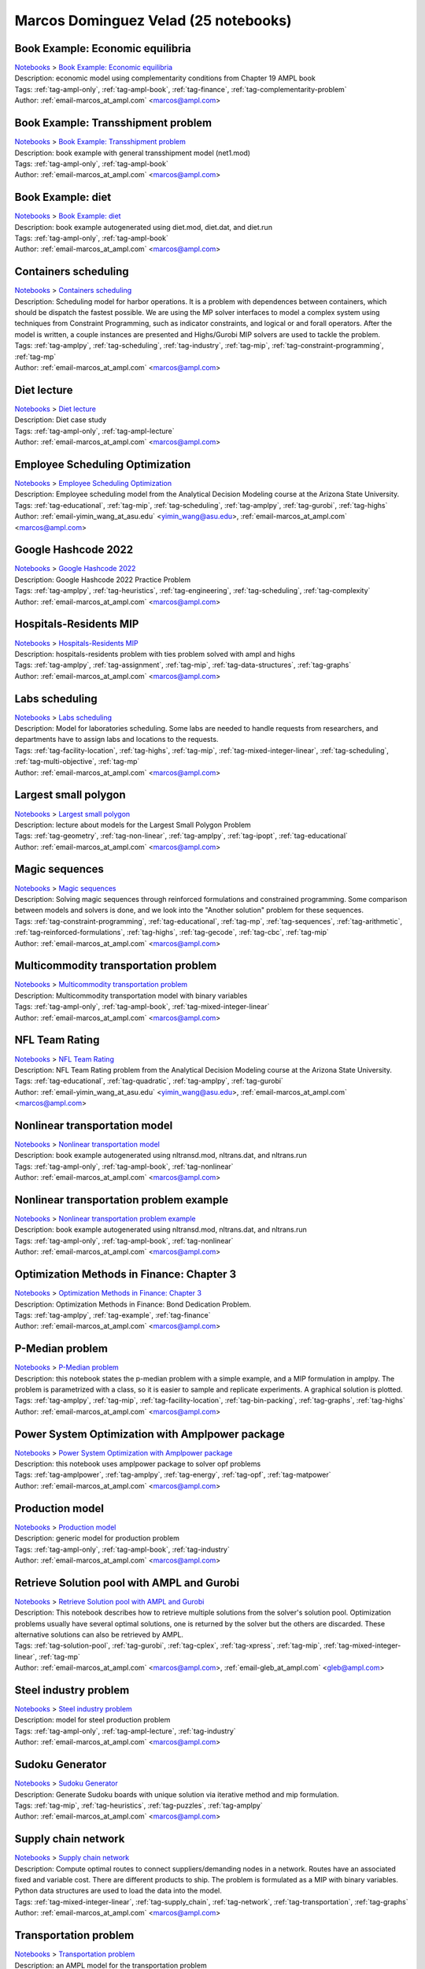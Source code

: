 .. _email-marcos_at_ampl.com:

Marcos Dominguez Velad (25 notebooks)
=====================================

Book Example: Economic equilibria
^^^^^^^^^^^^^^^^^^^^^^^^^^^^^^^^^
| `Notebooks <../notebooks/index.html>`_ > `Book Example: Economic equilibria <../notebooks/book-example-economic-equilibria.html>`_
| |github-book-example-economic-equilibria| |colab-book-example-economic-equilibria| |kaggle-book-example-economic-equilibria| |gradient-book-example-economic-equilibria| |sagemaker-book-example-economic-equilibria|
| Description: economic model using complementarity conditions from Chapter 19 AMPL book
| Tags: :ref:`tag-ampl-only`, :ref:`tag-ampl-book`, :ref:`tag-finance`, :ref:`tag-complementarity-problem`
| Author: :ref:`email-marcos_at_ampl.com` <marcos@ampl.com>

.. |github-book-example-economic-equilibria|  image:: https://img.shields.io/badge/github-%23121011.svg?logo=github
    :target: https://github.com/ampl/colab.ampl.com/blob/master/ampl-lecture/economic_eq_lecture.ipynb
    :alt: economic_eq_lecture.ipynb
    
.. |colab-book-example-economic-equilibria| image:: https://colab.research.google.com/assets/colab-badge.svg
    :target: https://colab.research.google.com/github/ampl/colab.ampl.com/blob/master/ampl-lecture/economic_eq_lecture.ipynb
    :alt: Open In Colab
    
.. |kaggle-book-example-economic-equilibria| image:: https://kaggle.com/static/images/open-in-kaggle.svg
    :target: https://kaggle.com/kernels/welcome?src=https://github.com/ampl/colab.ampl.com/blob/master/ampl-lecture/economic_eq_lecture.ipynb
    :alt: Kaggle
    
.. |gradient-book-example-economic-equilibria| image:: https://assets.paperspace.io/img/gradient-badge.svg
    :target: https://console.paperspace.com/github/ampl/colab.ampl.com/blob/master/ampl-lecture/economic_eq_lecture.ipynb
    :alt: Gradient
    
.. |sagemaker-book-example-economic-equilibria| image:: https://studiolab.sagemaker.aws/studiolab.svg
    :target: https://studiolab.sagemaker.aws/import/github/ampl/colab.ampl.com/blob/master/ampl-lecture/economic_eq_lecture.ipynb
    :alt: Open In SageMaker Studio Lab
    


Book Example: Transshipment problem
^^^^^^^^^^^^^^^^^^^^^^^^^^^^^^^^^^^
| `Notebooks <../notebooks/index.html>`_ > `Book Example: Transshipment problem <../notebooks/book-example-transshipment-problem.html>`_
| |github-book-example-transshipment-problem| |colab-book-example-transshipment-problem| |kaggle-book-example-transshipment-problem| |gradient-book-example-transshipment-problem| |sagemaker-book-example-transshipment-problem|
| Description: book example with general transshipment model (net1.mod)
| Tags: :ref:`tag-ampl-only`, :ref:`tag-ampl-book`
| Author: :ref:`email-marcos_at_ampl.com` <marcos@ampl.com>

.. |github-book-example-transshipment-problem|  image:: https://img.shields.io/badge/github-%23121011.svg?logo=github
    :target: https://github.com/ampl/colab.ampl.com/blob/master/ampl-book/net1.ipynb
    :alt: net1.ipynb
    
.. |colab-book-example-transshipment-problem| image:: https://colab.research.google.com/assets/colab-badge.svg
    :target: https://colab.research.google.com/github/ampl/colab.ampl.com/blob/master/ampl-book/net1.ipynb
    :alt: Open In Colab
    
.. |kaggle-book-example-transshipment-problem| image:: https://kaggle.com/static/images/open-in-kaggle.svg
    :target: https://kaggle.com/kernels/welcome?src=https://github.com/ampl/colab.ampl.com/blob/master/ampl-book/net1.ipynb
    :alt: Kaggle
    
.. |gradient-book-example-transshipment-problem| image:: https://assets.paperspace.io/img/gradient-badge.svg
    :target: https://console.paperspace.com/github/ampl/colab.ampl.com/blob/master/ampl-book/net1.ipynb
    :alt: Gradient
    
.. |sagemaker-book-example-transshipment-problem| image:: https://studiolab.sagemaker.aws/studiolab.svg
    :target: https://studiolab.sagemaker.aws/import/github/ampl/colab.ampl.com/blob/master/ampl-book/net1.ipynb
    :alt: Open In SageMaker Studio Lab
    


Book Example: diet
^^^^^^^^^^^^^^^^^^
| `Notebooks <../notebooks/index.html>`_ > `Book Example: diet <../notebooks/book-example-diet.html>`_
| |github-book-example-diet| |colab-book-example-diet| |kaggle-book-example-diet| |gradient-book-example-diet| |sagemaker-book-example-diet|
| Description: book example autogenerated using diet.mod, diet.dat, and diet.run
| Tags: :ref:`tag-ampl-only`, :ref:`tag-ampl-book`
| Author: :ref:`email-marcos_at_ampl.com` <marcos@ampl.com>

.. |github-book-example-diet|  image:: https://img.shields.io/badge/github-%23121011.svg?logo=github
    :target: https://github.com/ampl/colab.ampl.com/blob/master/ampl-book/diet.ipynb
    :alt: diet.ipynb
    
.. |colab-book-example-diet| image:: https://colab.research.google.com/assets/colab-badge.svg
    :target: https://colab.research.google.com/github/ampl/colab.ampl.com/blob/master/ampl-book/diet.ipynb
    :alt: Open In Colab
    
.. |kaggle-book-example-diet| image:: https://kaggle.com/static/images/open-in-kaggle.svg
    :target: https://kaggle.com/kernels/welcome?src=https://github.com/ampl/colab.ampl.com/blob/master/ampl-book/diet.ipynb
    :alt: Kaggle
    
.. |gradient-book-example-diet| image:: https://assets.paperspace.io/img/gradient-badge.svg
    :target: https://console.paperspace.com/github/ampl/colab.ampl.com/blob/master/ampl-book/diet.ipynb
    :alt: Gradient
    
.. |sagemaker-book-example-diet| image:: https://studiolab.sagemaker.aws/studiolab.svg
    :target: https://studiolab.sagemaker.aws/import/github/ampl/colab.ampl.com/blob/master/ampl-book/diet.ipynb
    :alt: Open In SageMaker Studio Lab
    


Containers scheduling
^^^^^^^^^^^^^^^^^^^^^
| `Notebooks <../notebooks/index.html>`_ > `Containers scheduling <../notebooks/containers-scheduling.html>`_
| |github-containers-scheduling| |colab-containers-scheduling| |kaggle-containers-scheduling| |gradient-containers-scheduling| |sagemaker-containers-scheduling|
| Description: Scheduling model for harbor operations. It is a problem with dependences between containers, which should be dispatch the fastest possible. We are using the MP solver interfaces to model a complex system using techniques from Constraint Programming, such as indicator constraints, and logical or and forall operators. After the model is written, a couple instances are presented and Highs/Gurobi MIP solvers are used to tackle the problem.
| Tags: :ref:`tag-amplpy`, :ref:`tag-scheduling`, :ref:`tag-industry`, :ref:`tag-mip`, :ref:`tag-constraint-programming`, :ref:`tag-mp`
| Author: :ref:`email-marcos_at_ampl.com` <marcos@ampl.com>

.. |github-containers-scheduling|  image:: https://img.shields.io/badge/github-%23121011.svg?logo=github
    :target: https://github.com/ampl/colab.ampl.com/blob/master/authors/marcos-dv/scheduling/containers_scheduling.ipynb
    :alt: containers_scheduling.ipynb
    
.. |colab-containers-scheduling| image:: https://colab.research.google.com/assets/colab-badge.svg
    :target: https://colab.research.google.com/github/ampl/colab.ampl.com/blob/master/authors/marcos-dv/scheduling/containers_scheduling.ipynb
    :alt: Open In Colab
    
.. |kaggle-containers-scheduling| image:: https://kaggle.com/static/images/open-in-kaggle.svg
    :target: https://kaggle.com/kernels/welcome?src=https://github.com/ampl/colab.ampl.com/blob/master/authors/marcos-dv/scheduling/containers_scheduling.ipynb
    :alt: Kaggle
    
.. |gradient-containers-scheduling| image:: https://assets.paperspace.io/img/gradient-badge.svg
    :target: https://console.paperspace.com/github/ampl/colab.ampl.com/blob/master/authors/marcos-dv/scheduling/containers_scheduling.ipynb
    :alt: Gradient
    
.. |sagemaker-containers-scheduling| image:: https://studiolab.sagemaker.aws/studiolab.svg
    :target: https://studiolab.sagemaker.aws/import/github/ampl/colab.ampl.com/blob/master/authors/marcos-dv/scheduling/containers_scheduling.ipynb
    :alt: Open In SageMaker Studio Lab
    


Diet lecture
^^^^^^^^^^^^
| `Notebooks <../notebooks/index.html>`_ > `Diet lecture <../notebooks/diet-lecture.html>`_
| |github-diet-lecture| |colab-diet-lecture| |kaggle-diet-lecture| |gradient-diet-lecture| |sagemaker-diet-lecture|
| Description: Diet case study
| Tags: :ref:`tag-ampl-only`, :ref:`tag-ampl-lecture`
| Author: :ref:`email-marcos_at_ampl.com` <marcos@ampl.com>

.. |github-diet-lecture|  image:: https://img.shields.io/badge/github-%23121011.svg?logo=github
    :target: https://github.com/ampl/colab.ampl.com/blob/master/ampl-lecture/diet_case_study.ipynb
    :alt: diet_case_study.ipynb
    
.. |colab-diet-lecture| image:: https://colab.research.google.com/assets/colab-badge.svg
    :target: https://colab.research.google.com/github/ampl/colab.ampl.com/blob/master/ampl-lecture/diet_case_study.ipynb
    :alt: Open In Colab
    
.. |kaggle-diet-lecture| image:: https://kaggle.com/static/images/open-in-kaggle.svg
    :target: https://kaggle.com/kernels/welcome?src=https://github.com/ampl/colab.ampl.com/blob/master/ampl-lecture/diet_case_study.ipynb
    :alt: Kaggle
    
.. |gradient-diet-lecture| image:: https://assets.paperspace.io/img/gradient-badge.svg
    :target: https://console.paperspace.com/github/ampl/colab.ampl.com/blob/master/ampl-lecture/diet_case_study.ipynb
    :alt: Gradient
    
.. |sagemaker-diet-lecture| image:: https://studiolab.sagemaker.aws/studiolab.svg
    :target: https://studiolab.sagemaker.aws/import/github/ampl/colab.ampl.com/blob/master/ampl-lecture/diet_case_study.ipynb
    :alt: Open In SageMaker Studio Lab
    


Employee Scheduling Optimization
^^^^^^^^^^^^^^^^^^^^^^^^^^^^^^^^
| `Notebooks <../notebooks/index.html>`_ > `Employee Scheduling Optimization <../notebooks/employee-scheduling-optimization.html>`_
| |github-employee-scheduling-optimization| |colab-employee-scheduling-optimization| |kaggle-employee-scheduling-optimization| |gradient-employee-scheduling-optimization| |sagemaker-employee-scheduling-optimization|
| Description: Employee scheduling model from the Analytical Decision Modeling course at the Arizona State University.
| Tags: :ref:`tag-educational`, :ref:`tag-mip`, :ref:`tag-scheduling`, :ref:`tag-amplpy`, :ref:`tag-gurobi`, :ref:`tag-highs`
| Author: :ref:`email-yimin_wang_at_asu.edu` <yimin_wang@asu.edu>, :ref:`email-marcos_at_ampl.com` <marcos@ampl.com>

.. |github-employee-scheduling-optimization|  image:: https://img.shields.io/badge/github-%23121011.svg?logo=github
    :target: https://github.com/ampl/colab.ampl.com/blob/master/authors/marcos-dv/educational/Employee_Scheduling.ipynb
    :alt: Employee_Scheduling.ipynb
    
.. |colab-employee-scheduling-optimization| image:: https://colab.research.google.com/assets/colab-badge.svg
    :target: https://colab.research.google.com/github/ampl/colab.ampl.com/blob/master/authors/marcos-dv/educational/Employee_Scheduling.ipynb
    :alt: Open In Colab
    
.. |kaggle-employee-scheduling-optimization| image:: https://kaggle.com/static/images/open-in-kaggle.svg
    :target: https://kaggle.com/kernels/welcome?src=https://github.com/ampl/colab.ampl.com/blob/master/authors/marcos-dv/educational/Employee_Scheduling.ipynb
    :alt: Kaggle
    
.. |gradient-employee-scheduling-optimization| image:: https://assets.paperspace.io/img/gradient-badge.svg
    :target: https://console.paperspace.com/github/ampl/colab.ampl.com/blob/master/authors/marcos-dv/educational/Employee_Scheduling.ipynb
    :alt: Gradient
    
.. |sagemaker-employee-scheduling-optimization| image:: https://studiolab.sagemaker.aws/studiolab.svg
    :target: https://studiolab.sagemaker.aws/import/github/ampl/colab.ampl.com/blob/master/authors/marcos-dv/educational/Employee_Scheduling.ipynb
    :alt: Open In SageMaker Studio Lab
    


Google Hashcode 2022
^^^^^^^^^^^^^^^^^^^^
| `Notebooks <../notebooks/index.html>`_ > `Google Hashcode 2022 <../notebooks/google-hashcode-2022.html>`_
| |github-google-hashcode-2022| |colab-google-hashcode-2022| |kaggle-google-hashcode-2022| |gradient-google-hashcode-2022| |sagemaker-google-hashcode-2022|
| Description: Google Hashcode 2022 Practice Problem
| Tags: :ref:`tag-amplpy`, :ref:`tag-heuristics`, :ref:`tag-engineering`, :ref:`tag-scheduling`, :ref:`tag-complexity`
| Author: :ref:`email-marcos_at_ampl.com` <marcos@ampl.com>

.. |github-google-hashcode-2022|  image:: https://img.shields.io/badge/github-%23121011.svg?logo=github
    :target: https://github.com/ampl/colab.ampl.com/blob/master/authors/marcos-dv/hashcode/practice_problem.ipynb
    :alt: practice_problem.ipynb
    
.. |colab-google-hashcode-2022| image:: https://colab.research.google.com/assets/colab-badge.svg
    :target: https://colab.research.google.com/github/ampl/colab.ampl.com/blob/master/authors/marcos-dv/hashcode/practice_problem.ipynb
    :alt: Open In Colab
    
.. |kaggle-google-hashcode-2022| image:: https://kaggle.com/static/images/open-in-kaggle.svg
    :target: https://kaggle.com/kernels/welcome?src=https://github.com/ampl/colab.ampl.com/blob/master/authors/marcos-dv/hashcode/practice_problem.ipynb
    :alt: Kaggle
    
.. |gradient-google-hashcode-2022| image:: https://assets.paperspace.io/img/gradient-badge.svg
    :target: https://console.paperspace.com/github/ampl/colab.ampl.com/blob/master/authors/marcos-dv/hashcode/practice_problem.ipynb
    :alt: Gradient
    
.. |sagemaker-google-hashcode-2022| image:: https://studiolab.sagemaker.aws/studiolab.svg
    :target: https://studiolab.sagemaker.aws/import/github/ampl/colab.ampl.com/blob/master/authors/marcos-dv/hashcode/practice_problem.ipynb
    :alt: Open In SageMaker Studio Lab
    


Hospitals-Residents MIP
^^^^^^^^^^^^^^^^^^^^^^^
| `Notebooks <../notebooks/index.html>`_ > `Hospitals-Residents MIP <../notebooks/hospitals-residents-mip.html>`_
| |github-hospitals-residents-mip| |colab-hospitals-residents-mip| |kaggle-hospitals-residents-mip| |gradient-hospitals-residents-mip| |sagemaker-hospitals-residents-mip|
| Description: hospitals-residents problem with ties problem solved with ampl and highs
| Tags: :ref:`tag-amplpy`, :ref:`tag-assignment`, :ref:`tag-mip`, :ref:`tag-data-structures`, :ref:`tag-graphs`
| Author: :ref:`email-marcos_at_ampl.com` <marcos@ampl.com>

.. |github-hospitals-residents-mip|  image:: https://img.shields.io/badge/github-%23121011.svg?logo=github
    :target: https://github.com/ampl/colab.ampl.com/blob/master/authors/marcos-dv/miscellaneous/hospitals_residents.ipynb
    :alt: hospitals_residents.ipynb
    
.. |colab-hospitals-residents-mip| image:: https://colab.research.google.com/assets/colab-badge.svg
    :target: https://colab.research.google.com/github/ampl/colab.ampl.com/blob/master/authors/marcos-dv/miscellaneous/hospitals_residents.ipynb
    :alt: Open In Colab
    
.. |kaggle-hospitals-residents-mip| image:: https://kaggle.com/static/images/open-in-kaggle.svg
    :target: https://kaggle.com/kernels/welcome?src=https://github.com/ampl/colab.ampl.com/blob/master/authors/marcos-dv/miscellaneous/hospitals_residents.ipynb
    :alt: Kaggle
    
.. |gradient-hospitals-residents-mip| image:: https://assets.paperspace.io/img/gradient-badge.svg
    :target: https://console.paperspace.com/github/ampl/colab.ampl.com/blob/master/authors/marcos-dv/miscellaneous/hospitals_residents.ipynb
    :alt: Gradient
    
.. |sagemaker-hospitals-residents-mip| image:: https://studiolab.sagemaker.aws/studiolab.svg
    :target: https://studiolab.sagemaker.aws/import/github/ampl/colab.ampl.com/blob/master/authors/marcos-dv/miscellaneous/hospitals_residents.ipynb
    :alt: Open In SageMaker Studio Lab
    


Labs scheduling
^^^^^^^^^^^^^^^
| `Notebooks <../notebooks/index.html>`_ > `Labs scheduling <../notebooks/labs-scheduling.html>`_
| |github-labs-scheduling| |colab-labs-scheduling| |kaggle-labs-scheduling| |gradient-labs-scheduling| |sagemaker-labs-scheduling|
| Description: Model for laboratories scheduling. Some labs are needed to handle requests from researchers, and departments have to assign labs and locations to the requests.
| Tags: :ref:`tag-facility-location`, :ref:`tag-highs`, :ref:`tag-mip`, :ref:`tag-mixed-integer-linear`, :ref:`tag-scheduling`, :ref:`tag-multi-objective`, :ref:`tag-mp`
| Author: :ref:`email-marcos_at_ampl.com` <marcos@ampl.com>

.. |github-labs-scheduling|  image:: https://img.shields.io/badge/github-%23121011.svg?logo=github
    :target: https://github.com/ampl/colab.ampl.com/blob/master/authors/marcos-dv/scheduling/labs_scheduling.ipynb
    :alt: labs_scheduling.ipynb
    
.. |colab-labs-scheduling| image:: https://colab.research.google.com/assets/colab-badge.svg
    :target: https://colab.research.google.com/github/ampl/colab.ampl.com/blob/master/authors/marcos-dv/scheduling/labs_scheduling.ipynb
    :alt: Open In Colab
    
.. |kaggle-labs-scheduling| image:: https://kaggle.com/static/images/open-in-kaggle.svg
    :target: https://kaggle.com/kernels/welcome?src=https://github.com/ampl/colab.ampl.com/blob/master/authors/marcos-dv/scheduling/labs_scheduling.ipynb
    :alt: Kaggle
    
.. |gradient-labs-scheduling| image:: https://assets.paperspace.io/img/gradient-badge.svg
    :target: https://console.paperspace.com/github/ampl/colab.ampl.com/blob/master/authors/marcos-dv/scheduling/labs_scheduling.ipynb
    :alt: Gradient
    
.. |sagemaker-labs-scheduling| image:: https://studiolab.sagemaker.aws/studiolab.svg
    :target: https://studiolab.sagemaker.aws/import/github/ampl/colab.ampl.com/blob/master/authors/marcos-dv/scheduling/labs_scheduling.ipynb
    :alt: Open In SageMaker Studio Lab
    


Largest small polygon
^^^^^^^^^^^^^^^^^^^^^
| `Notebooks <../notebooks/index.html>`_ > `Largest small polygon <../notebooks/largest-small-polygon.html>`_
| |github-largest-small-polygon| |colab-largest-small-polygon| |kaggle-largest-small-polygon| |gradient-largest-small-polygon| |sagemaker-largest-small-polygon|
| Description: lecture about models for the Largest Small Polygon Problem
| Tags: :ref:`tag-geometry`, :ref:`tag-non-linear`, :ref:`tag-amplpy`, :ref:`tag-ipopt`, :ref:`tag-educational`
| Author: :ref:`email-marcos_at_ampl.com` <marcos@ampl.com>

.. |github-largest-small-polygon|  image:: https://img.shields.io/badge/github-%23121011.svg?logo=github
    :target: https://github.com/ampl/colab.ampl.com/blob/master/authors/marcos-dv/geometry/largest_small_polygon.ipynb
    :alt: largest_small_polygon.ipynb
    
.. |colab-largest-small-polygon| image:: https://colab.research.google.com/assets/colab-badge.svg
    :target: https://colab.research.google.com/github/ampl/colab.ampl.com/blob/master/authors/marcos-dv/geometry/largest_small_polygon.ipynb
    :alt: Open In Colab
    
.. |kaggle-largest-small-polygon| image:: https://kaggle.com/static/images/open-in-kaggle.svg
    :target: https://kaggle.com/kernels/welcome?src=https://github.com/ampl/colab.ampl.com/blob/master/authors/marcos-dv/geometry/largest_small_polygon.ipynb
    :alt: Kaggle
    
.. |gradient-largest-small-polygon| image:: https://assets.paperspace.io/img/gradient-badge.svg
    :target: https://console.paperspace.com/github/ampl/colab.ampl.com/blob/master/authors/marcos-dv/geometry/largest_small_polygon.ipynb
    :alt: Gradient
    
.. |sagemaker-largest-small-polygon| image:: https://studiolab.sagemaker.aws/studiolab.svg
    :target: https://studiolab.sagemaker.aws/import/github/ampl/colab.ampl.com/blob/master/authors/marcos-dv/geometry/largest_small_polygon.ipynb
    :alt: Open In SageMaker Studio Lab
    


Magic sequences
^^^^^^^^^^^^^^^
| `Notebooks <../notebooks/index.html>`_ > `Magic sequences <../notebooks/magic-sequences.html>`_
| |github-magic-sequences| |colab-magic-sequences| |kaggle-magic-sequences| |gradient-magic-sequences| |sagemaker-magic-sequences|
| Description: Solving magic sequences through reinforced formulations and constrained programming. Some comparison between models and solvers is done, and we look into the "Another solution" problem for these sequences.
| Tags: :ref:`tag-constraint-programming`, :ref:`tag-educational`, :ref:`tag-mp`, :ref:`tag-sequences`, :ref:`tag-arithmetic`, :ref:`tag-reinforced-formulations`, :ref:`tag-highs`, :ref:`tag-gecode`, :ref:`tag-cbc`, :ref:`tag-mip`
| Author: :ref:`email-marcos_at_ampl.com` <marcos@ampl.com>

.. |github-magic-sequences|  image:: https://img.shields.io/badge/github-%23121011.svg?logo=github
    :target: https://github.com/ampl/colab.ampl.com/blob/master/authors/marcos-dv/puzzles/magic_sequences.ipynb
    :alt: magic_sequences.ipynb
    
.. |colab-magic-sequences| image:: https://colab.research.google.com/assets/colab-badge.svg
    :target: https://colab.research.google.com/github/ampl/colab.ampl.com/blob/master/authors/marcos-dv/puzzles/magic_sequences.ipynb
    :alt: Open In Colab
    
.. |kaggle-magic-sequences| image:: https://kaggle.com/static/images/open-in-kaggle.svg
    :target: https://kaggle.com/kernels/welcome?src=https://github.com/ampl/colab.ampl.com/blob/master/authors/marcos-dv/puzzles/magic_sequences.ipynb
    :alt: Kaggle
    
.. |gradient-magic-sequences| image:: https://assets.paperspace.io/img/gradient-badge.svg
    :target: https://console.paperspace.com/github/ampl/colab.ampl.com/blob/master/authors/marcos-dv/puzzles/magic_sequences.ipynb
    :alt: Gradient
    
.. |sagemaker-magic-sequences| image:: https://studiolab.sagemaker.aws/studiolab.svg
    :target: https://studiolab.sagemaker.aws/import/github/ampl/colab.ampl.com/blob/master/authors/marcos-dv/puzzles/magic_sequences.ipynb
    :alt: Open In SageMaker Studio Lab
    


Multicommodity transportation problem
^^^^^^^^^^^^^^^^^^^^^^^^^^^^^^^^^^^^^
| `Notebooks <../notebooks/index.html>`_ > `Multicommodity transportation problem <../notebooks/multicommodity-transportation-problem.html>`_
| |github-multicommodity-transportation-problem| |colab-multicommodity-transportation-problem| |kaggle-multicommodity-transportation-problem| |gradient-multicommodity-transportation-problem| |sagemaker-multicommodity-transportation-problem|
| Description: Multicommodity transportation model with binary variables
| Tags: :ref:`tag-ampl-only`, :ref:`tag-ampl-book`, :ref:`tag-mixed-integer-linear`
| Author: :ref:`email-marcos_at_ampl.com` <marcos@ampl.com>

.. |github-multicommodity-transportation-problem|  image:: https://img.shields.io/badge/github-%23121011.svg?logo=github
    :target: https://github.com/ampl/colab.ampl.com/blob/master/ampl-book/multmip1.ipynb
    :alt: multmip1.ipynb
    
.. |colab-multicommodity-transportation-problem| image:: https://colab.research.google.com/assets/colab-badge.svg
    :target: https://colab.research.google.com/github/ampl/colab.ampl.com/blob/master/ampl-book/multmip1.ipynb
    :alt: Open In Colab
    
.. |kaggle-multicommodity-transportation-problem| image:: https://kaggle.com/static/images/open-in-kaggle.svg
    :target: https://kaggle.com/kernels/welcome?src=https://github.com/ampl/colab.ampl.com/blob/master/ampl-book/multmip1.ipynb
    :alt: Kaggle
    
.. |gradient-multicommodity-transportation-problem| image:: https://assets.paperspace.io/img/gradient-badge.svg
    :target: https://console.paperspace.com/github/ampl/colab.ampl.com/blob/master/ampl-book/multmip1.ipynb
    :alt: Gradient
    
.. |sagemaker-multicommodity-transportation-problem| image:: https://studiolab.sagemaker.aws/studiolab.svg
    :target: https://studiolab.sagemaker.aws/import/github/ampl/colab.ampl.com/blob/master/ampl-book/multmip1.ipynb
    :alt: Open In SageMaker Studio Lab
    


NFL Team Rating
^^^^^^^^^^^^^^^
| `Notebooks <../notebooks/index.html>`_ > `NFL Team Rating <../notebooks/nfl-team-rating.html>`_
| |github-nfl-team-rating| |colab-nfl-team-rating| |kaggle-nfl-team-rating| |gradient-nfl-team-rating| |sagemaker-nfl-team-rating|
| Description: NFL Team Rating problem from the Analytical Decision Modeling course at the Arizona State University.
| Tags: :ref:`tag-educational`, :ref:`tag-quadratic`, :ref:`tag-amplpy`, :ref:`tag-gurobi`
| Author: :ref:`email-yimin_wang_at_asu.edu` <yimin_wang@asu.edu>, :ref:`email-marcos_at_ampl.com` <marcos@ampl.com>

.. |github-nfl-team-rating|  image:: https://img.shields.io/badge/github-%23121011.svg?logo=github
    :target: https://github.com/ampl/colab.ampl.com/blob/master/authors/marcos-dv/educational/NFL_Team_Rating.ipynb
    :alt: NFL_Team_Rating.ipynb
    
.. |colab-nfl-team-rating| image:: https://colab.research.google.com/assets/colab-badge.svg
    :target: https://colab.research.google.com/github/ampl/colab.ampl.com/blob/master/authors/marcos-dv/educational/NFL_Team_Rating.ipynb
    :alt: Open In Colab
    
.. |kaggle-nfl-team-rating| image:: https://kaggle.com/static/images/open-in-kaggle.svg
    :target: https://kaggle.com/kernels/welcome?src=https://github.com/ampl/colab.ampl.com/blob/master/authors/marcos-dv/educational/NFL_Team_Rating.ipynb
    :alt: Kaggle
    
.. |gradient-nfl-team-rating| image:: https://assets.paperspace.io/img/gradient-badge.svg
    :target: https://console.paperspace.com/github/ampl/colab.ampl.com/blob/master/authors/marcos-dv/educational/NFL_Team_Rating.ipynb
    :alt: Gradient
    
.. |sagemaker-nfl-team-rating| image:: https://studiolab.sagemaker.aws/studiolab.svg
    :target: https://studiolab.sagemaker.aws/import/github/ampl/colab.ampl.com/blob/master/authors/marcos-dv/educational/NFL_Team_Rating.ipynb
    :alt: Open In SageMaker Studio Lab
    


Nonlinear transportation model
^^^^^^^^^^^^^^^^^^^^^^^^^^^^^^
| `Notebooks <../notebooks/index.html>`_ > `Nonlinear transportation model <../notebooks/nonlinear-transportation-model.html>`_
| |github-nonlinear-transportation-model| |colab-nonlinear-transportation-model| |kaggle-nonlinear-transportation-model| |gradient-nonlinear-transportation-model| |sagemaker-nonlinear-transportation-model|
| Description: book example autogenerated using nltransd.mod, nltrans.dat, and nltrans.run
| Tags: :ref:`tag-ampl-only`, :ref:`tag-ampl-book`, :ref:`tag-nonlinear`
| Author: :ref:`email-marcos_at_ampl.com` <marcos@ampl.com>

.. |github-nonlinear-transportation-model|  image:: https://img.shields.io/badge/github-%23121011.svg?logo=github
    :target: https://github.com/ampl/colab.ampl.com/blob/master/ampl-lecture/nltrans_lecture.ipynb
    :alt: nltrans_lecture.ipynb
    
.. |colab-nonlinear-transportation-model| image:: https://colab.research.google.com/assets/colab-badge.svg
    :target: https://colab.research.google.com/github/ampl/colab.ampl.com/blob/master/ampl-lecture/nltrans_lecture.ipynb
    :alt: Open In Colab
    
.. |kaggle-nonlinear-transportation-model| image:: https://kaggle.com/static/images/open-in-kaggle.svg
    :target: https://kaggle.com/kernels/welcome?src=https://github.com/ampl/colab.ampl.com/blob/master/ampl-lecture/nltrans_lecture.ipynb
    :alt: Kaggle
    
.. |gradient-nonlinear-transportation-model| image:: https://assets.paperspace.io/img/gradient-badge.svg
    :target: https://console.paperspace.com/github/ampl/colab.ampl.com/blob/master/ampl-lecture/nltrans_lecture.ipynb
    :alt: Gradient
    
.. |sagemaker-nonlinear-transportation-model| image:: https://studiolab.sagemaker.aws/studiolab.svg
    :target: https://studiolab.sagemaker.aws/import/github/ampl/colab.ampl.com/blob/master/ampl-lecture/nltrans_lecture.ipynb
    :alt: Open In SageMaker Studio Lab
    


Nonlinear transportation problem example
^^^^^^^^^^^^^^^^^^^^^^^^^^^^^^^^^^^^^^^^
| `Notebooks <../notebooks/index.html>`_ > `Nonlinear transportation problem example <../notebooks/nonlinear-transportation-problem-example.html>`_
| |github-nonlinear-transportation-problem-example| |colab-nonlinear-transportation-problem-example| |kaggle-nonlinear-transportation-problem-example| |gradient-nonlinear-transportation-problem-example| |sagemaker-nonlinear-transportation-problem-example|
| Description: book example autogenerated using nltransd.mod, nltrans.dat, and nltrans.run
| Tags: :ref:`tag-ampl-only`, :ref:`tag-ampl-book`, :ref:`tag-nonlinear`
| Author: :ref:`email-marcos_at_ampl.com` <marcos@ampl.com>

.. |github-nonlinear-transportation-problem-example|  image:: https://img.shields.io/badge/github-%23121011.svg?logo=github
    :target: https://github.com/ampl/colab.ampl.com/blob/master/ampl-book/nltrans.ipynb
    :alt: nltrans.ipynb
    
.. |colab-nonlinear-transportation-problem-example| image:: https://colab.research.google.com/assets/colab-badge.svg
    :target: https://colab.research.google.com/github/ampl/colab.ampl.com/blob/master/ampl-book/nltrans.ipynb
    :alt: Open In Colab
    
.. |kaggle-nonlinear-transportation-problem-example| image:: https://kaggle.com/static/images/open-in-kaggle.svg
    :target: https://kaggle.com/kernels/welcome?src=https://github.com/ampl/colab.ampl.com/blob/master/ampl-book/nltrans.ipynb
    :alt: Kaggle
    
.. |gradient-nonlinear-transportation-problem-example| image:: https://assets.paperspace.io/img/gradient-badge.svg
    :target: https://console.paperspace.com/github/ampl/colab.ampl.com/blob/master/ampl-book/nltrans.ipynb
    :alt: Gradient
    
.. |sagemaker-nonlinear-transportation-problem-example| image:: https://studiolab.sagemaker.aws/studiolab.svg
    :target: https://studiolab.sagemaker.aws/import/github/ampl/colab.ampl.com/blob/master/ampl-book/nltrans.ipynb
    :alt: Open In SageMaker Studio Lab
    


Optimization Methods in Finance: Chapter 3
^^^^^^^^^^^^^^^^^^^^^^^^^^^^^^^^^^^^^^^^^^
| `Notebooks <../notebooks/index.html>`_ > `Optimization Methods in Finance: Chapter 3 <../notebooks/optimization-methods-in-finance-chapter-3.html>`_
| |github-optimization-methods-in-finance-chapter-3| |colab-optimization-methods-in-finance-chapter-3| |kaggle-optimization-methods-in-finance-chapter-3| |gradient-optimization-methods-in-finance-chapter-3| |sagemaker-optimization-methods-in-finance-chapter-3|
| Description: Optimization Methods in Finance: Bond Dedication Problem.
| Tags: :ref:`tag-amplpy`, :ref:`tag-example`, :ref:`tag-finance`
| Author: :ref:`email-marcos_at_ampl.com` <marcos@ampl.com>

.. |github-optimization-methods-in-finance-chapter-3|  image:: https://img.shields.io/badge/github-%23121011.svg?logo=github
    :target: https://github.com/ampl/colab.ampl.com/blob/master/authors/marcos-dv/finance/finance_opt_example_3_1.ipynb
    :alt: finance_opt_example_3_1.ipynb
    
.. |colab-optimization-methods-in-finance-chapter-3| image:: https://colab.research.google.com/assets/colab-badge.svg
    :target: https://colab.research.google.com/github/ampl/colab.ampl.com/blob/master/authors/marcos-dv/finance/finance_opt_example_3_1.ipynb
    :alt: Open In Colab
    
.. |kaggle-optimization-methods-in-finance-chapter-3| image:: https://kaggle.com/static/images/open-in-kaggle.svg
    :target: https://kaggle.com/kernels/welcome?src=https://github.com/ampl/colab.ampl.com/blob/master/authors/marcos-dv/finance/finance_opt_example_3_1.ipynb
    :alt: Kaggle
    
.. |gradient-optimization-methods-in-finance-chapter-3| image:: https://assets.paperspace.io/img/gradient-badge.svg
    :target: https://console.paperspace.com/github/ampl/colab.ampl.com/blob/master/authors/marcos-dv/finance/finance_opt_example_3_1.ipynb
    :alt: Gradient
    
.. |sagemaker-optimization-methods-in-finance-chapter-3| image:: https://studiolab.sagemaker.aws/studiolab.svg
    :target: https://studiolab.sagemaker.aws/import/github/ampl/colab.ampl.com/blob/master/authors/marcos-dv/finance/finance_opt_example_3_1.ipynb
    :alt: Open In SageMaker Studio Lab
    


P-Median problem
^^^^^^^^^^^^^^^^
| `Notebooks <../notebooks/index.html>`_ > `P-Median problem <../notebooks/p-median-problem.html>`_
| |github-p-median-problem| |colab-p-median-problem| |kaggle-p-median-problem| |gradient-p-median-problem| |sagemaker-p-median-problem|
| Description: this notebook states the p-median problem with a simple example, and a MIP formulation in amplpy. The problem is parametrized with a class, so it is easier to sample and replicate experiments. A graphical solution is plotted.
| Tags: :ref:`tag-amplpy`, :ref:`tag-mip`, :ref:`tag-facility-location`, :ref:`tag-bin-packing`, :ref:`tag-graphs`, :ref:`tag-highs`
| Author: :ref:`email-marcos_at_ampl.com` <marcos@ampl.com>

.. |github-p-median-problem|  image:: https://img.shields.io/badge/github-%23121011.svg?logo=github
    :target: https://github.com/ampl/colab.ampl.com/blob/master/authors/marcos-dv/location/p_median.ipynb
    :alt: p_median.ipynb
    
.. |colab-p-median-problem| image:: https://colab.research.google.com/assets/colab-badge.svg
    :target: https://colab.research.google.com/github/ampl/colab.ampl.com/blob/master/authors/marcos-dv/location/p_median.ipynb
    :alt: Open In Colab
    
.. |kaggle-p-median-problem| image:: https://kaggle.com/static/images/open-in-kaggle.svg
    :target: https://kaggle.com/kernels/welcome?src=https://github.com/ampl/colab.ampl.com/blob/master/authors/marcos-dv/location/p_median.ipynb
    :alt: Kaggle
    
.. |gradient-p-median-problem| image:: https://assets.paperspace.io/img/gradient-badge.svg
    :target: https://console.paperspace.com/github/ampl/colab.ampl.com/blob/master/authors/marcos-dv/location/p_median.ipynb
    :alt: Gradient
    
.. |sagemaker-p-median-problem| image:: https://studiolab.sagemaker.aws/studiolab.svg
    :target: https://studiolab.sagemaker.aws/import/github/ampl/colab.ampl.com/blob/master/authors/marcos-dv/location/p_median.ipynb
    :alt: Open In SageMaker Studio Lab
    


Power System Optimization with Amplpower package
^^^^^^^^^^^^^^^^^^^^^^^^^^^^^^^^^^^^^^^^^^^^^^^^
| `Notebooks <../notebooks/index.html>`_ > `Power System Optimization with Amplpower package <../notebooks/power-system-optimization-with-amplpower-package.html>`_
| |github-power-system-optimization-with-amplpower-package| |colab-power-system-optimization-with-amplpower-package| |kaggle-power-system-optimization-with-amplpower-package| |gradient-power-system-optimization-with-amplpower-package| |sagemaker-power-system-optimization-with-amplpower-package|
| Description: this notebook uses amplpower package to solver opf problems
| Tags: :ref:`tag-amplpower`, :ref:`tag-amplpy`, :ref:`tag-energy`, :ref:`tag-opf`, :ref:`tag-matpower`
| Author: :ref:`email-marcos_at_ampl.com` <marcos@ampl.com>

.. |github-power-system-optimization-with-amplpower-package|  image:: https://img.shields.io/badge/github-%23121011.svg?logo=github
    :target: https://github.com/ampl/colab.ampl.com/blob/master/authors/marcos-dv/energy/ampl_power.ipynb
    :alt: ampl_power.ipynb
    
.. |colab-power-system-optimization-with-amplpower-package| image:: https://colab.research.google.com/assets/colab-badge.svg
    :target: https://colab.research.google.com/github/ampl/colab.ampl.com/blob/master/authors/marcos-dv/energy/ampl_power.ipynb
    :alt: Open In Colab
    
.. |kaggle-power-system-optimization-with-amplpower-package| image:: https://kaggle.com/static/images/open-in-kaggle.svg
    :target: https://kaggle.com/kernels/welcome?src=https://github.com/ampl/colab.ampl.com/blob/master/authors/marcos-dv/energy/ampl_power.ipynb
    :alt: Kaggle
    
.. |gradient-power-system-optimization-with-amplpower-package| image:: https://assets.paperspace.io/img/gradient-badge.svg
    :target: https://console.paperspace.com/github/ampl/colab.ampl.com/blob/master/authors/marcos-dv/energy/ampl_power.ipynb
    :alt: Gradient
    
.. |sagemaker-power-system-optimization-with-amplpower-package| image:: https://studiolab.sagemaker.aws/studiolab.svg
    :target: https://studiolab.sagemaker.aws/import/github/ampl/colab.ampl.com/blob/master/authors/marcos-dv/energy/ampl_power.ipynb
    :alt: Open In SageMaker Studio Lab
    


Production model
^^^^^^^^^^^^^^^^
| `Notebooks <../notebooks/index.html>`_ > `Production model <../notebooks/production-model.html>`_
| |github-production-model| |colab-production-model| |kaggle-production-model| |gradient-production-model| |sagemaker-production-model|
| Description: generic model for production problem
| Tags: :ref:`tag-ampl-only`, :ref:`tag-ampl-book`, :ref:`tag-industry`
| Author: :ref:`email-marcos_at_ampl.com` <marcos@ampl.com>

.. |github-production-model|  image:: https://img.shields.io/badge/github-%23121011.svg?logo=github
    :target: https://github.com/ampl/colab.ampl.com/blob/master/ampl-book/production_model.ipynb
    :alt: production_model.ipynb
    
.. |colab-production-model| image:: https://colab.research.google.com/assets/colab-badge.svg
    :target: https://colab.research.google.com/github/ampl/colab.ampl.com/blob/master/ampl-book/production_model.ipynb
    :alt: Open In Colab
    
.. |kaggle-production-model| image:: https://kaggle.com/static/images/open-in-kaggle.svg
    :target: https://kaggle.com/kernels/welcome?src=https://github.com/ampl/colab.ampl.com/blob/master/ampl-book/production_model.ipynb
    :alt: Kaggle
    
.. |gradient-production-model| image:: https://assets.paperspace.io/img/gradient-badge.svg
    :target: https://console.paperspace.com/github/ampl/colab.ampl.com/blob/master/ampl-book/production_model.ipynb
    :alt: Gradient
    
.. |sagemaker-production-model| image:: https://studiolab.sagemaker.aws/studiolab.svg
    :target: https://studiolab.sagemaker.aws/import/github/ampl/colab.ampl.com/blob/master/ampl-book/production_model.ipynb
    :alt: Open In SageMaker Studio Lab
    


Retrieve Solution pool with AMPL and Gurobi
^^^^^^^^^^^^^^^^^^^^^^^^^^^^^^^^^^^^^^^^^^^
| `Notebooks <../notebooks/index.html>`_ > `Retrieve Solution pool with AMPL and Gurobi <../notebooks/retrieve-solution-pool-with-ampl-and-gurobi.html>`_
| |github-retrieve-solution-pool-with-ampl-and-gurobi| |colab-retrieve-solution-pool-with-ampl-and-gurobi| |kaggle-retrieve-solution-pool-with-ampl-and-gurobi| |gradient-retrieve-solution-pool-with-ampl-and-gurobi| |sagemaker-retrieve-solution-pool-with-ampl-and-gurobi|
| Description: This notebook describes how to retrieve multiple solutions from the solver's solution pool. Optimization problems usually have several optimal solutions, one is returned by the solver but the others are discarded. These alternative solutions can also be retrieved by AMPL.
| Tags: :ref:`tag-solution-pool`, :ref:`tag-gurobi`, :ref:`tag-cplex`, :ref:`tag-xpress`, :ref:`tag-mip`, :ref:`tag-mixed-integer-linear`, :ref:`tag-mp`
| Author: :ref:`email-marcos_at_ampl.com` <marcos@ampl.com>, :ref:`email-gleb_at_ampl.com` <gleb@ampl.com>

.. |github-retrieve-solution-pool-with-ampl-and-gurobi|  image:: https://img.shields.io/badge/github-%23121011.svg?logo=github
    :target: https://github.com/ampl/colab.ampl.com/blob/master/authors/marcos-dv/tutorials/solution_pool.ipynb
    :alt: solution_pool.ipynb
    
.. |colab-retrieve-solution-pool-with-ampl-and-gurobi| image:: https://colab.research.google.com/assets/colab-badge.svg
    :target: https://colab.research.google.com/github/ampl/colab.ampl.com/blob/master/authors/marcos-dv/tutorials/solution_pool.ipynb
    :alt: Open In Colab
    
.. |kaggle-retrieve-solution-pool-with-ampl-and-gurobi| image:: https://kaggle.com/static/images/open-in-kaggle.svg
    :target: https://kaggle.com/kernels/welcome?src=https://github.com/ampl/colab.ampl.com/blob/master/authors/marcos-dv/tutorials/solution_pool.ipynb
    :alt: Kaggle
    
.. |gradient-retrieve-solution-pool-with-ampl-and-gurobi| image:: https://assets.paperspace.io/img/gradient-badge.svg
    :target: https://console.paperspace.com/github/ampl/colab.ampl.com/blob/master/authors/marcos-dv/tutorials/solution_pool.ipynb
    :alt: Gradient
    
.. |sagemaker-retrieve-solution-pool-with-ampl-and-gurobi| image:: https://studiolab.sagemaker.aws/studiolab.svg
    :target: https://studiolab.sagemaker.aws/import/github/ampl/colab.ampl.com/blob/master/authors/marcos-dv/tutorials/solution_pool.ipynb
    :alt: Open In SageMaker Studio Lab
    


Steel industry problem
^^^^^^^^^^^^^^^^^^^^^^
| `Notebooks <../notebooks/index.html>`_ > `Steel industry problem <../notebooks/steel-industry-problem.html>`_
| |github-steel-industry-problem| |colab-steel-industry-problem| |kaggle-steel-industry-problem| |gradient-steel-industry-problem| |sagemaker-steel-industry-problem|
| Description: model for steel production problem
| Tags: :ref:`tag-ampl-only`, :ref:`tag-ampl-lecture`, :ref:`tag-industry`
| Author: :ref:`email-marcos_at_ampl.com` <marcos@ampl.com>

.. |github-steel-industry-problem|  image:: https://img.shields.io/badge/github-%23121011.svg?logo=github
    :target: https://github.com/ampl/colab.ampl.com/blob/master/ampl-lecture/steel_lecture.ipynb
    :alt: steel_lecture.ipynb
    
.. |colab-steel-industry-problem| image:: https://colab.research.google.com/assets/colab-badge.svg
    :target: https://colab.research.google.com/github/ampl/colab.ampl.com/blob/master/ampl-lecture/steel_lecture.ipynb
    :alt: Open In Colab
    
.. |kaggle-steel-industry-problem| image:: https://kaggle.com/static/images/open-in-kaggle.svg
    :target: https://kaggle.com/kernels/welcome?src=https://github.com/ampl/colab.ampl.com/blob/master/ampl-lecture/steel_lecture.ipynb
    :alt: Kaggle
    
.. |gradient-steel-industry-problem| image:: https://assets.paperspace.io/img/gradient-badge.svg
    :target: https://console.paperspace.com/github/ampl/colab.ampl.com/blob/master/ampl-lecture/steel_lecture.ipynb
    :alt: Gradient
    
.. |sagemaker-steel-industry-problem| image:: https://studiolab.sagemaker.aws/studiolab.svg
    :target: https://studiolab.sagemaker.aws/import/github/ampl/colab.ampl.com/blob/master/ampl-lecture/steel_lecture.ipynb
    :alt: Open In SageMaker Studio Lab
    


Sudoku Generator
^^^^^^^^^^^^^^^^
| `Notebooks <../notebooks/index.html>`_ > `Sudoku Generator <../notebooks/sudoku-generator.html>`_
| |github-sudoku-generator| |colab-sudoku-generator| |kaggle-sudoku-generator| |gradient-sudoku-generator| |sagemaker-sudoku-generator|
| Description: Generate Sudoku boards with unique solution via iterative method and mip formulation.
| Tags: :ref:`tag-mip`, :ref:`tag-heuristics`, :ref:`tag-puzzles`, :ref:`tag-amplpy`
| Author: :ref:`email-marcos_at_ampl.com` <marcos@ampl.com>

.. |github-sudoku-generator|  image:: https://img.shields.io/badge/github-%23121011.svg?logo=github
    :target: https://github.com/ampl/colab.ampl.com/blob/master/authors/marcos-dv/puzzles/sudoku_gen.ipynb
    :alt: sudoku_gen.ipynb
    
.. |colab-sudoku-generator| image:: https://colab.research.google.com/assets/colab-badge.svg
    :target: https://colab.research.google.com/github/ampl/colab.ampl.com/blob/master/authors/marcos-dv/puzzles/sudoku_gen.ipynb
    :alt: Open In Colab
    
.. |kaggle-sudoku-generator| image:: https://kaggle.com/static/images/open-in-kaggle.svg
    :target: https://kaggle.com/kernels/welcome?src=https://github.com/ampl/colab.ampl.com/blob/master/authors/marcos-dv/puzzles/sudoku_gen.ipynb
    :alt: Kaggle
    
.. |gradient-sudoku-generator| image:: https://assets.paperspace.io/img/gradient-badge.svg
    :target: https://console.paperspace.com/github/ampl/colab.ampl.com/blob/master/authors/marcos-dv/puzzles/sudoku_gen.ipynb
    :alt: Gradient
    
.. |sagemaker-sudoku-generator| image:: https://studiolab.sagemaker.aws/studiolab.svg
    :target: https://studiolab.sagemaker.aws/import/github/ampl/colab.ampl.com/blob/master/authors/marcos-dv/puzzles/sudoku_gen.ipynb
    :alt: Open In SageMaker Studio Lab
    


Supply chain network
^^^^^^^^^^^^^^^^^^^^
| `Notebooks <../notebooks/index.html>`_ > `Supply chain network <../notebooks/supply-chain-network.html>`_
| |github-supply-chain-network| |colab-supply-chain-network| |kaggle-supply-chain-network| |gradient-supply-chain-network| |sagemaker-supply-chain-network|
| Description: Compute optimal routes to connect suppliers/demanding nodes in a network. Routes have an associated fixed and variable cost. There are different products to ship. The problem is formulated as a MIP with binary variables. Python data structures are used to load the data into the model.
| Tags: :ref:`tag-mixed-integer-linear`, :ref:`tag-supply_chain`, :ref:`tag-network`, :ref:`tag-transportation`, :ref:`tag-graphs`
| Author: :ref:`email-marcos_at_ampl.com` <marcos@ampl.com>

.. |github-supply-chain-network|  image:: https://img.shields.io/badge/github-%23121011.svg?logo=github
    :target: https://github.com/ampl/colab.ampl.com/blob/master/authors/marcos-dv/supply_chain/supply_chain_simple_routes.ipynb
    :alt: supply_chain_simple_routes.ipynb
    
.. |colab-supply-chain-network| image:: https://colab.research.google.com/assets/colab-badge.svg
    :target: https://colab.research.google.com/github/ampl/colab.ampl.com/blob/master/authors/marcos-dv/supply_chain/supply_chain_simple_routes.ipynb
    :alt: Open In Colab
    
.. |kaggle-supply-chain-network| image:: https://kaggle.com/static/images/open-in-kaggle.svg
    :target: https://kaggle.com/kernels/welcome?src=https://github.com/ampl/colab.ampl.com/blob/master/authors/marcos-dv/supply_chain/supply_chain_simple_routes.ipynb
    :alt: Kaggle
    
.. |gradient-supply-chain-network| image:: https://assets.paperspace.io/img/gradient-badge.svg
    :target: https://console.paperspace.com/github/ampl/colab.ampl.com/blob/master/authors/marcos-dv/supply_chain/supply_chain_simple_routes.ipynb
    :alt: Gradient
    
.. |sagemaker-supply-chain-network| image:: https://studiolab.sagemaker.aws/studiolab.svg
    :target: https://studiolab.sagemaker.aws/import/github/ampl/colab.ampl.com/blob/master/authors/marcos-dv/supply_chain/supply_chain_simple_routes.ipynb
    :alt: Open In SageMaker Studio Lab
    


Transportation problem
^^^^^^^^^^^^^^^^^^^^^^
| `Notebooks <../notebooks/index.html>`_ > `Transportation problem <../notebooks/transportation-problem.html>`_
| |github-transportation-problem| |colab-transportation-problem| |kaggle-transportation-problem| |gradient-transportation-problem| |sagemaker-transportation-problem|
| Description: an AMPL model for the transportation problem
| Tags: :ref:`tag-ampl-only`, :ref:`tag-ampl-lecture`
| Author: :ref:`email-marcos_at_ampl.com` <marcos@ampl.com>

.. |github-transportation-problem|  image:: https://img.shields.io/badge/github-%23121011.svg?logo=github
    :target: https://github.com/ampl/colab.ampl.com/blob/master/ampl-lecture/transp_lecture.ipynb
    :alt: transp_lecture.ipynb
    
.. |colab-transportation-problem| image:: https://colab.research.google.com/assets/colab-badge.svg
    :target: https://colab.research.google.com/github/ampl/colab.ampl.com/blob/master/ampl-lecture/transp_lecture.ipynb
    :alt: Open In Colab
    
.. |kaggle-transportation-problem| image:: https://kaggle.com/static/images/open-in-kaggle.svg
    :target: https://kaggle.com/kernels/welcome?src=https://github.com/ampl/colab.ampl.com/blob/master/ampl-lecture/transp_lecture.ipynb
    :alt: Kaggle
    
.. |gradient-transportation-problem| image:: https://assets.paperspace.io/img/gradient-badge.svg
    :target: https://console.paperspace.com/github/ampl/colab.ampl.com/blob/master/ampl-lecture/transp_lecture.ipynb
    :alt: Gradient
    
.. |sagemaker-transportation-problem| image:: https://studiolab.sagemaker.aws/studiolab.svg
    :target: https://studiolab.sagemaker.aws/import/github/ampl/colab.ampl.com/blob/master/ampl-lecture/transp_lecture.ipynb
    :alt: Open In SageMaker Studio Lab
    


Warehouse location and transport
^^^^^^^^^^^^^^^^^^^^^^^^^^^^^^^^
| `Notebooks <../notebooks/index.html>`_ > `Warehouse location and transport <../notebooks/warehouse-location-and-transport.html>`_
| |github-warehouse-location-and-transport| |colab-warehouse-location-and-transport| |kaggle-warehouse-location-and-transport| |gradient-warehouse-location-and-transport| |sagemaker-warehouse-location-and-transport|
| Description: Model for warehouse allocation. Farms (suppliers) send feedstock to warehouses, and later on, those warehouses send it to a production plant. The problem involves modeling a storage facility location problem with a transportation component to the final plant.
| Tags: :ref:`tag-facility-location`, :ref:`tag-highs`, :ref:`tag-mip`, :ref:`tag-mixed-integer-linear`, :ref:`tag-supply_chain`, :ref:`tag-network`, :ref:`tag-transportation`, :ref:`tag-graphs`, :ref:`tag-networkx`, :ref:`tag-transportation`, :ref:`tag-mp`
| Author: :ref:`email-marcos_at_ampl.com` <marcos@ampl.com>

.. |github-warehouse-location-and-transport|  image:: https://img.shields.io/badge/github-%23121011.svg?logo=github
    :target: https://github.com/ampl/colab.ampl.com/blob/master/authors/marcos-dv/supply_chain/warehouse_location.ipynb
    :alt: warehouse_location.ipynb
    
.. |colab-warehouse-location-and-transport| image:: https://colab.research.google.com/assets/colab-badge.svg
    :target: https://colab.research.google.com/github/ampl/colab.ampl.com/blob/master/authors/marcos-dv/supply_chain/warehouse_location.ipynb
    :alt: Open In Colab
    
.. |kaggle-warehouse-location-and-transport| image:: https://kaggle.com/static/images/open-in-kaggle.svg
    :target: https://kaggle.com/kernels/welcome?src=https://github.com/ampl/colab.ampl.com/blob/master/authors/marcos-dv/supply_chain/warehouse_location.ipynb
    :alt: Kaggle
    
.. |gradient-warehouse-location-and-transport| image:: https://assets.paperspace.io/img/gradient-badge.svg
    :target: https://console.paperspace.com/github/ampl/colab.ampl.com/blob/master/authors/marcos-dv/supply_chain/warehouse_location.ipynb
    :alt: Gradient
    
.. |sagemaker-warehouse-location-and-transport| image:: https://studiolab.sagemaker.aws/studiolab.svg
    :target: https://studiolab.sagemaker.aws/import/github/ampl/colab.ampl.com/blob/master/authors/marcos-dv/supply_chain/warehouse_location.ipynb
    :alt: Open In SageMaker Studio Lab
    


